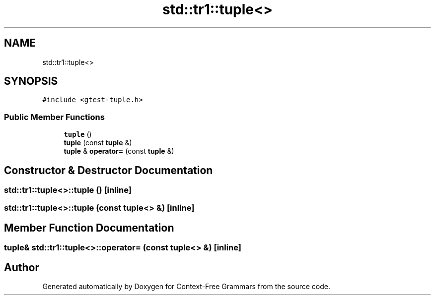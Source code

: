 .TH "std::tr1::tuple<>" 3 "Tue Jun 4 2019" "Context-Free Grammars" \" -*- nroff -*-
.ad l
.nh
.SH NAME
std::tr1::tuple<>
.SH SYNOPSIS
.br
.PP
.PP
\fC#include <gtest\-tuple\&.h>\fP
.SS "Public Member Functions"

.in +1c
.ti -1c
.RI "\fBtuple\fP ()"
.br
.ti -1c
.RI "\fBtuple\fP (const \fBtuple\fP &)"
.br
.ti -1c
.RI "\fBtuple\fP & \fBoperator=\fP (const \fBtuple\fP &)"
.br
.in -1c
.SH "Constructor & Destructor Documentation"
.PP 
.SS "\fBstd::tr1::tuple\fP<>::\fBtuple\fP ()\fC [inline]\fP"

.SS "\fBstd::tr1::tuple\fP<>::\fBtuple\fP (const \fBtuple\fP<> &)\fC [inline]\fP"

.SH "Member Function Documentation"
.PP 
.SS "\fBtuple\fP& \fBstd::tr1::tuple\fP<>::operator= (const \fBtuple\fP<> &)\fC [inline]\fP"


.SH "Author"
.PP 
Generated automatically by Doxygen for Context-Free Grammars from the source code\&.
